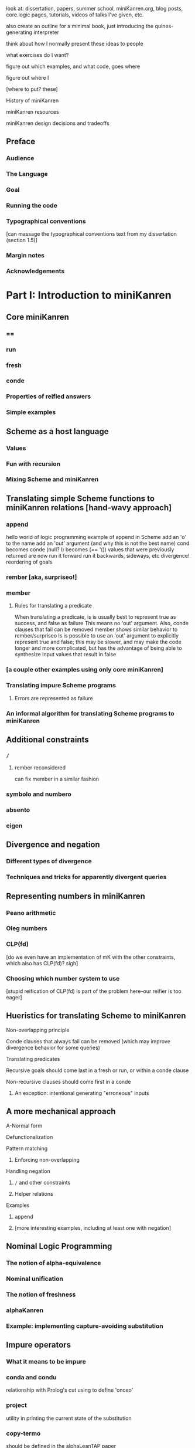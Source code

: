 look at: dissertation, papers, summer school, miniKanren.org, blog
posts, core.logic pages, tutorials, videos of talks I've given, etc.

also create an outline for a minimal book, just introducing the quines-generating interpreter

think about how I normally present these ideas to people

what exercises do I want?

figure out which examples, and what code, goes where

figure out where I

[where to put? these]


History of miniKanren

miniKanren resources

miniKanren design decisions and tradeoffs


** Preface
*** Audience
*** The Language
*** Goal
*** Running the code
*** Typographical conventions
[can massage the typographical conventions text from my dissertation (section 1.5)]
*** Margin notes
*** Acknowledgements
* Part I: Introduction to miniKanren
** Core miniKanren
*** ==
*** run
*** fresh
*** conde
*** Properties of reified answers
*** Simple examples
** Scheme as a host language
*** Values
*** Fun with recursion
*** Mixing Scheme and miniKanren
** Translating simple Scheme functions to miniKanren relations [hand-wavy approach]
*** append
hello world of logic programming
example of append in Scheme
add an 'o' to the name
add an 'out' argument (and why this is not the best name)
cond becomes conde
(null? l) becomes (== '())
values that were previously returned are now
run it forward
run it backwards, sideways, etc
divergence!
reordering of goals
*** rember [aka, surpriseo!]
*** member
**** Rules for translating a predicate
When translating a predicate, is is usually best to represent true as success, and false as failure
This means no 'out' argument.  Also, conde clauses that fail can be removed
member shows similar behavior to rember/surpriseo
Is is possible to use an 'out' argument to explicitly represent true and false;
this may be slower, and may make the code longer and more complicated, but has 
the advantage of being able to synthesize input values that result in false
*** [a couple other examples using only core miniKanren]
*** Translating impure Scheme programs
**** Errors are represented as failure
*** An informal algorithm for translating Scheme programs to miniKanren
** Additional constraints
*** =/=
**** rember reconsidered
can fix member in a similar fashion
*** symbolo and numbero
*** absento
*** eigen
** Divergence and negation
*** Different types of divergence
*** Techniques and tricks for apparently divergent queries
** Representing numbers in miniKanren
*** Peano arithmetic
*** Oleg numbers
*** CLP(fd)
[do we even have an implementation of mK with the other constraints, which also has CLP(fd)?  sigh]
*** Choosing which number system to use
[stupid reification of CLP(fd) is part of the problem here--our reifier is too eager]
** Hueristics for translating Scheme to miniKanren
**** Non-overlapping principle
**** Conde clauses that always fail can be removed (which may improve divergence behavior for some queries)
**** Translating predicates
**** Recursive goals should come last in a fresh or run, or within a conde clause
**** Non-recursive clauses should come first in a conde
***** An exception: intentional generating "erroneous" inputs
** A more mechanical approach
**** A-Normal form
**** Defunctionalization
**** Pattern matching
***** Enforcing non-overlapping
**** Handling negation
***** =/= and other constraints
***** Helper relations
**** Examples
***** append
***** [more interesting examples, including at least one with negation]
** Nominal Logic Programming
*** The notion of alpha-equivalence
*** Nominal unification
*** The notion of freshness
*** alphaKanren
*** Example: implementing capture-avoiding substitution
** Impure operators
*** What it means to be impure
*** conda and condu
relationship with Prolog's cut
using to define 'onceo'
*** project
utility in printing the current state of the substitution
*** copy-termo
should be defined in the alphaLeanTAP paper
*** Example: Translating simple Prolog code into miniKanren
*** When are impure operators useful?
*** Avoiding impure operators
** Debugging miniKanren programs
* Part II: Exploring the Chomsky Hierarchy
** Regular expression matching
** Deterministic finite automata
** Relational exploration of programming languages fundamentals
*** Lexical scope
*** Relational program transformations
** Relational interpreters
*** Relational Scheme interpreter
**** Generating Quines
** Type inference
*** Type inhabitation
* Part III: Implementation
** Unification and substitutions
** Reification
** microKanren
** Building miniKanren on top of microKanren
** Alternate run interfaces
** Tabling
** Adding constraints other than unification
*** Example 1: Adding disequality constraints
*** Example 2: Adding symbolo and numbero
*** Adding other constraints
